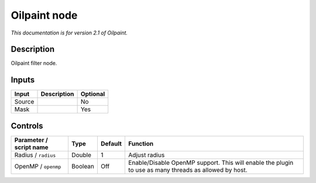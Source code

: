 .. _net.fxarena.openfx.Oilpaint:

Oilpaint node
=============

|pluginIcon| 

*This documentation is for version 2.1 of Oilpaint.*

Description
-----------

Oilpaint filter node.

Inputs
------

====== =========== ========
Input  Description Optional
====== =========== ========
Source             No
Mask               Yes
====== =========== ========

Controls
--------

.. tabularcolumns:: |>{\raggedright}p{0.2\columnwidth}|>{\raggedright}p{0.06\columnwidth}|>{\raggedright}p{0.07\columnwidth}|p{0.63\columnwidth}|

.. cssclass:: longtable

======================= ======= ======= =====================================================================================================
Parameter / script name Type    Default Function
======================= ======= ======= =====================================================================================================
Radius / ``radius``     Double  1       Adjust radius
OpenMP / ``openmp``     Boolean Off     Enable/Disable OpenMP support. This will enable the plugin to use as many threads as allowed by host.
======================= ======= ======= =====================================================================================================

.. |pluginIcon| image:: net.fxarena.openfx.Oilpaint.png
   :width: 10.0%
